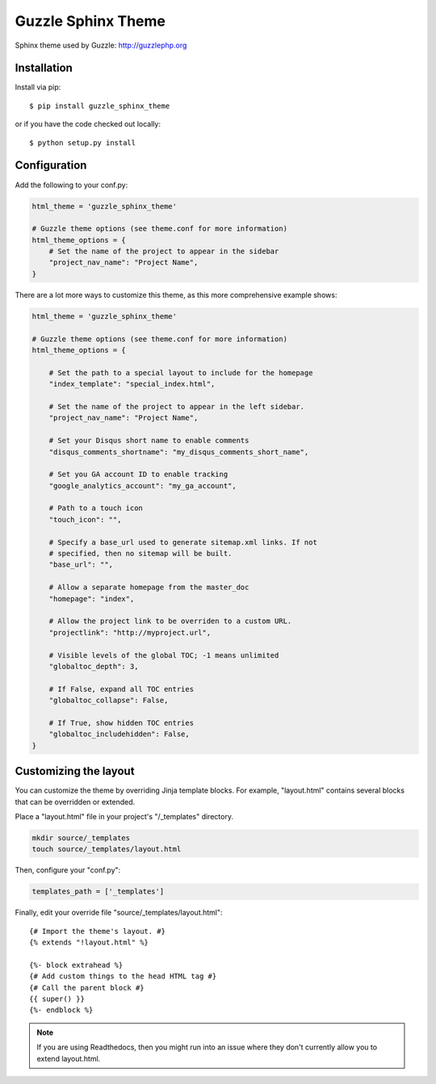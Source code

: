 ===================
Guzzle Sphinx Theme
===================

Sphinx theme used by Guzzle: http://guzzlephp.org

Installation
============

Install via pip::

    $ pip install guzzle_sphinx_theme

or if you have the code checked out locally::

    $ python setup.py install

Configuration
=============

Add the following to your conf.py:

.. code-block:: python

    html_theme = 'guzzle_sphinx_theme'

    # Guzzle theme options (see theme.conf for more information)
    html_theme_options = {
        # Set the name of the project to appear in the sidebar
        "project_nav_name": "Project Name",
    }

There are a lot more ways to customize this theme, as this more comprehensive
example shows:

.. code-block:: python

    html_theme = 'guzzle_sphinx_theme'

    # Guzzle theme options (see theme.conf for more information)
    html_theme_options = {

        # Set the path to a special layout to include for the homepage
        "index_template": "special_index.html",

        # Set the name of the project to appear in the left sidebar.
        "project_nav_name": "Project Name",

        # Set your Disqus short name to enable comments
        "disqus_comments_shortname": "my_disqus_comments_short_name",

        # Set you GA account ID to enable tracking
        "google_analytics_account": "my_ga_account",

        # Path to a touch icon
        "touch_icon": "",

        # Specify a base_url used to generate sitemap.xml links. If not
        # specified, then no sitemap will be built.
        "base_url": "",

        # Allow a separate homepage from the master_doc
        "homepage": "index",

        # Allow the project link to be overriden to a custom URL.
        "projectlink": "http://myproject.url",

        # Visible levels of the global TOC; -1 means unlimited
        "globaltoc_depth": 3,

        # If False, expand all TOC entries
        "globaltoc_collapse": False,

        # If True, show hidden TOC entries
        "globaltoc_includehidden": False,
    }

Customizing the layout
======================

You can customize the theme by overriding Jinja template blocks. For example,
"layout.html" contains several blocks that can be overridden or extended.

Place a "layout.html" file in your project's "/_templates" directory.

.. code-block:: bash

    mkdir source/_templates
    touch source/_templates/layout.html

Then, configure your "conf.py":

.. code-block:: python

    templates_path = ['_templates']

Finally, edit your override file "source/_templates/layout.html":

::

    {# Import the theme's layout. #}
    {% extends "!layout.html" %}

    {%- block extrahead %}
    {# Add custom things to the head HTML tag #}
    {# Call the parent block #}
    {{ super() }}
    {%- endblock %}

.. note::

  If you are using Readthedocs, then you might run into an issue where they
  don't currently allow you to extend layout.html.
